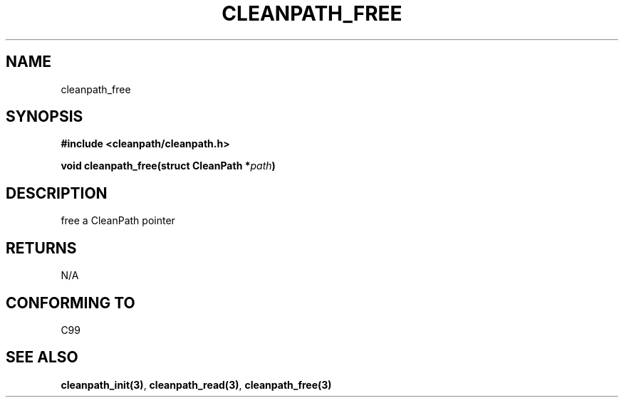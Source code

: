 .TH "CLEANPATH_FREE" "3" "" "" "API"
.SH NAME
cleanpath_free
.SH SYNOPSIS
\f[B]#include <cleanpath/cleanpath.h>\f[R]
.PP
\f[B]void cleanpath_free(struct CleanPath *\f[I]path\f[B])\f[R]
.PP
.SH DESCRIPTION
free a CleanPath pointer
.PP
.SH RETURNS
N/A
.PP
.SH CONFORMING TO
C99
.PP
.SH SEE ALSO
\f[B]cleanpath_init(3)\f[R],
\f[B]cleanpath_read(3)\f[R],
\f[B]cleanpath_free(3)\f[R]
.PP
